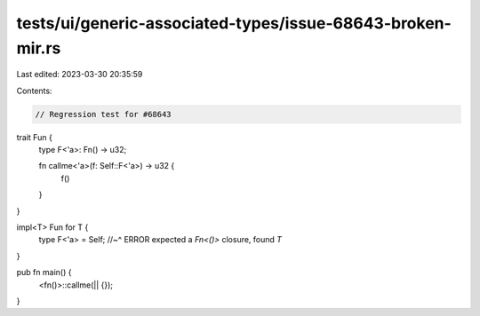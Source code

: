 tests/ui/generic-associated-types/issue-68643-broken-mir.rs
===========================================================

Last edited: 2023-03-30 20:35:59

Contents:

.. code-block:: rs

    // Regression test for #68643

trait Fun {
    type F<'a>: Fn() -> u32;

    fn callme<'a>(f: Self::F<'a>) -> u32 {
        f()
    }
}

impl<T> Fun for T {
    type F<'a> = Self;
    //~^ ERROR expected a `Fn<()>` closure, found `T`
}

pub fn main() {
    <fn()>::callme(|| {});
}


